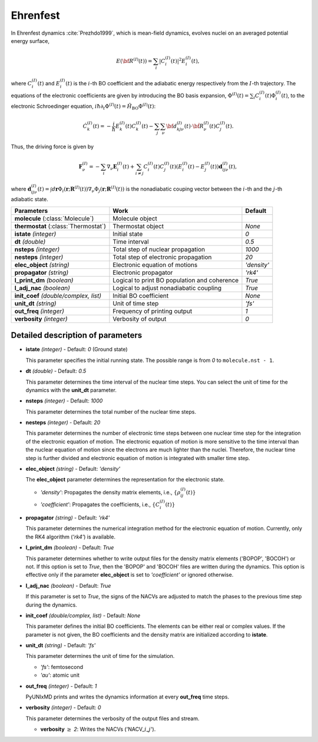 
Ehrenfest
^^^^^^^^^^^^^^^^^^^^^^^^^^^^^^^^^^^^^^^^^^^

In Ehrenfest dynamics :cite:`Prezhdo1999`, which is mean-field dynamics, evolves nuclei on an averaged potential energy surface,

.. math::

   E(\underline{\underline{\bf R}}^{(I)}(t))=\sum_{i}\vert C_{i}^{(I)}(t) \vert^2E_{i}^{(I)}(t),

where :math:`C_{i}^{(I)}(t)` and :math:`E_{i}^{(I)}(t)` is the :math:`i`-th BO coefficient and the adiabatic energy respectively from the :math:`I`-th trajectory. The equations of the electronic coefficients are given by introducing the BO basis expansion, :math:`\Phi^{(I)}(t)=\sum_{i}C_{i}^{(I)}(t)\Phi_{i}^{(I)}(t)`, to the electronic Schroedinger equation, :math:`i \hbar \partial_{t} \Phi^{(I)}(t)=\hat{H}_{\mathrm{BO}}\Phi^{(I)}(t)`:

.. math::

    \dot C^{(I)}_k(t) = -\frac{i}{\hbar}E^{(I)}_k(t)C^{(I)}_k(t)
    - \sum_j\sum_{\nu}{\bf d}^{(I)}_{kj\nu}(t)\cdot\dot{\bf R}^{(I)}_\nu(t)C^{(I)}_j(t).

Thus, the driving force is given by

.. math::

   \mathbf{F}_{\nu}^{(I)}=-\sum_{i} \nabla_{\nu}\mathbf{E}_{i}^{(I)}(t) + \sum_{i\neq j} C_{i}^{(I)}(t)C_{j}^{(I)}(t)(E_{i}^{(I)}(t)-E_{j}^{(I)}(t))\mathbf{d}_{ij\nu}^{(I)}(t),

where :math:`\mathbf{d}_{ij\nu}^{(I)}(t) = \int d \underline{\underline{\mathbf{r}}}\Phi_{i}(\underline{\underline{\mathbf{r}}};\underline{\underline{\mathbf{R}}}^{(I)}(t))\nabla_{\nu}\Phi_{j}(\underline{\underline{\mathbf{r}}};\underline{\underline{\mathbf{R}}}^{(I)}(t))` is the nonadiabatic couping vector between the :math:`i`-th and the :math:`j`-th adiabatic state.

+----------------------------+------------------------------------------------+-------------+
| Parameters                 | Work                                           | Default     |
+============================+================================================+=============+
| **molecule**               | Molecule object                                |             |
| (:class:`Molecule`)        |                                                |             |
+----------------------------+------------------------------------------------+-------------+
| **thermostat**             | Thermostat object                              | *None*      |
| (:class:`Thermostat`)      |                                                |             |
+----------------------------+------------------------------------------------+-------------+
| **istate**                 | Initial state                                  | *0*         |
| *(integer)*                |                                                |             |
+----------------------------+------------------------------------------------+-------------+
| **dt**                     | Time interval                                  | *0.5*       |
| *(double)*                 |                                                |             |
+----------------------------+------------------------------------------------+-------------+
| **nsteps**                 | Total step of nuclear propagation              | *1000*      |
| *(integer)*                |                                                |             |
+----------------------------+------------------------------------------------+-------------+
| **nesteps**                | Total step of electronic propagation           | *20*        |
| *(integer)*                |                                                |             |
+----------------------------+------------------------------------------------+-------------+
| **elec_object**            | Electronic equation of motions                 | *'density'* |
| *(string)*                 |                                                |             |
+----------------------------+------------------------------------------------+-------------+
| **propagator**             | Electronic propagator                          | *'rk4'*     |
| *(string)*                 |                                                |             |
+----------------------------+------------------------------------------------+-------------+
| **l_print_dm**             | Logical to print BO population and coherence   | *True*      |
| *(boolean)*                |                                                |             |
+----------------------------+------------------------------------------------+-------------+
| **l_adj_nac**              | Logical to adjust nonadiabatic coupling        | *True*      |
| *(boolean)*                |                                                |             |
+----------------------------+------------------------------------------------+-------------+
| **init_coef**              | Initial BO coefficient                         | *None*      |
| *(double/complex, list)*   |                                                |             |
+----------------------------+------------------------------------------------+-------------+
| **unit_dt**                | Unit of time step                              | *'fs'*      |
| *(string)*                 |                                                |             |
+----------------------------+------------------------------------------------+-------------+
| **out_freq**               | Frequency of printing output                   | *1*         |
| *(integer)*                |                                                |             |
+----------------------------+------------------------------------------------+-------------+
| **verbosity**              | Verbosity of output                            | *0*         | 
| *(integer)*                |                                                |             |
+----------------------------+------------------------------------------------+-------------+

Detailed description of parameters
''''''''''''''''''''''''''''''''''''

- **istate** *(integer)* - Default: *0* (Ground state)

  This parameter specifies the initial running state. The possible range is from *0* to ``molecule.nst - 1``.

\

- **dt** *(double)* - Default: *0.5*

  This parameter determines the time interval of the nuclear time steps.
  You can select the unit of time for the dynamics with the **unit_dt** parameter.

\

- **nsteps** *(integer)* - Default: *1000*

  This parameter determines the total number of the nuclear time steps.

\

- **nesteps** *(integer)* - Default: *20*

  This parameter determines the number of electronic time steps between one nuclear time step for the integration of the electronic equation of motion.
  The electronic equation of motion is more sensitive to the time interval than the nuclear equation of motion since the electrons are much lighter than the nuclei.
  Therefore, the nuclear time step is further divided and electronic equation of motion is integrated with smaller time step.

\

- **elec_object** *(string)* - Default: *'density'*

  The **elec_object** parameter determines the representation for the electronic state.

  + *'density'*: Propagates the density matrix elements, i.e., :math:`\{\rho_{ij}^{(I)}(t)\}`
  + *'coefficient'*: Propagates the coefficients, i.e., :math:`\{C_{i}^{(I)}(t)\}`

\

- **propagator** *(string)* - Default: *'rk4'*

  This parameter determines the numerical integration method for the electronic equation of motion.
  Currently, only the RK4 algorithm (*'rk4'*) is available.

\

- **l_print_dm** *(boolean)* - Default: *True*

  This parameter determines whether to write output files for the density matrix elements ('BOPOP', 'BOCOH') or not.
  If this option is set to *True*, then the 'BOPOP' and 'BOCOH' files are written during the dynamics.
  This option is effective only if the parameter **elec_object** is set to *'coefficient'* or ignored otherwise.

\

- **l_adj_nac** *(boolean)* - Default: *True*

  If this parameter is set to *True*, the signs of the NACVs are adjusted to match the phases to the previous time step during the dynamics.

\

- **init_coef** *(double/complex, list)* - Default: *None*

  This parameter defines the initial BO coefficients.
  The elements can be either real or complex values.
  If the parameter is not given, the BO coefficients and the density matrix are initialized according to **istate**.

\

- **unit_dt** *(string)* - Default: *'fs'*

  This parameter determines the unit of time for the simulation.

  + *'fs'*: femtosecond
  + *'au'*: atomic unit

\

- **out_freq** *(integer)* - Default: *1*

  PyUNIxMD prints and writes the dynamics information at every **out_freq** time steps.

\

- **verbosity** *(integer)* - Default: *0*

  This parameter determines the verbosity of the output files and stream.  

  + **verbosity** :math:`\geq` *2*: Writes the NACVs ('NACV\_\ :math:`i`\_\ :math:`j`').

